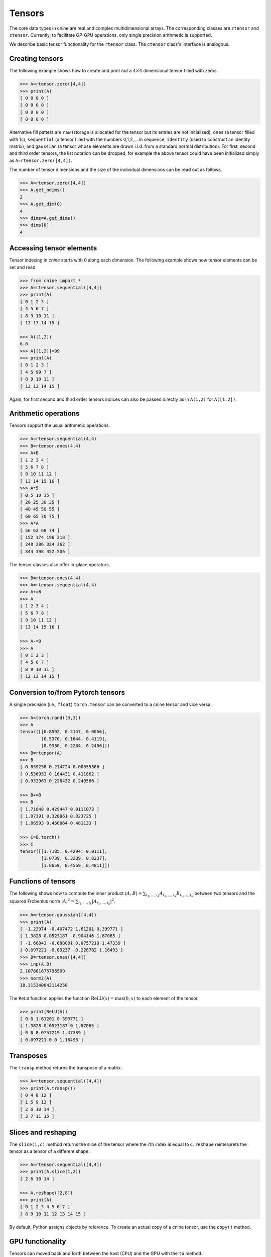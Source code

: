 *******
Tensors
*******


The core data types in cnine are real and complex multidimensional arrays. 
The corresponding classes are ``rtensor`` and ``ctensor``. 
Currently, to facilitate GP-GPU operations, only single precision arithmetic is supported. 

We describe basic tensor functionality for the ``rtensor`` class.  
The ``ctensor`` class's interface is analogous. 


================
Creating tensors
================


The following example shows how to create and print out a :math:`4\times 4` 
dimensional tensor filled with zeros.

.. code-block:: python

  >>> A=rtensor.zero([4,4])
  >>> print(A)
  [ 0 0 0 0 ]
  [ 0 0 0 0 ]
  [ 0 0 0 0 ]
  [ 0 0 0 0 ]

Alternative fill patters are ``raw`` (storage is allocated for the tensor but its entries are not 
initialized), 
``ones`` (a tensor filled with 1s), ``sequential`` (a tensor filled 
with the numbers 0,1,2,... in sequence, ``identity`` (used to construct an identity matrix), 
and ``gaussian`` (a tensor whose elements are drawn i.i.d. from a standard normal distribution). 
For first, second and third order tensors, the list notation can be dropped, for example the 
above tensor could have been initialized simply as ``A=rtensor.zero([4,4])``. 

The number of tensor dimensions and the size of the individual dimensions can be read out as follows.

.. code-block:: python

  >>> A=rtensor.zero([4,4])
  >>> A.get_ndims()
  2
  >>> A.get_dim(0)
  4
  >>> dims=A.get_dims()
  >>> dims[0]
  4

 
=========================
Accessing tensor elements
=========================



Tensor indexing in `cnine` starts with 0 along each dimension. 
The following example shows how tensor elements can be set and read. 

.. code-block:: python

  >>> from cnine import *
  >>> A=rtensor.sequential([4,4])
  >>> print(A)
  [ 0 1 2 3 ]
  [ 4 5 6 7 ]
  [ 8 9 10 11 ]
  [ 12 13 14 15 ]

  >>> A([1,2])
  6.0
  >>> A[[1,2]]=99
  >>> print(A)
  [ 0 1 2 3 ]
  [ 4 5 99 7 ]
  [ 8 9 10 11 ]
  [ 12 13 14 15 ]

Again, for first second and third order tensors indices can also be passed directly 
as in ``A(1,2)`` for ``A([1,2])``. 



=====================
Arithmetic operations
=====================

Tensors support the usual arithmetic operations. 

.. code-block:: python

  >>> A=rtensor.sequential(4,4)
  >>> B=rtensor.ones(4,4)
  >>> A+B
  [ 1 2 3 4 ]
  [ 5 6 7 8 ]
  [ 9 10 11 12 ]
  [ 13 14 15 16 ]
  >>> A*5
  [ 0 5 10 15 ]
  [ 20 25 30 35 ]
  [ 40 45 50 55 ]
  [ 60 65 70 75 ]
  >>> A*A
  [ 56 62 68 74 ]
  [ 152 174 196 218 ]
  [ 248 286 324 362 ]
  [ 344 398 452 506 ]

The tensor classes also offer in-place operators.

.. code-block:: python

  >>> B=rtensor.ones(4,4)
  >>> A=rtensor.sequential(4,4)
  >>> A+=B
  >>> A
  [ 1 2 3 4 ]
  [ 5 6 7 8 ]
  [ 9 10 11 12 ]
  [ 13 14 15 16 ]

  >>> A-=B
  >>> A
  [ 0 1 2 3 ]
  [ 4 5 6 7 ]
  [ 8 9 10 11 ]
  [ 12 13 14 15 ]


==================================
Conversion to/from Pytorch tensors
==================================

A single precision (i.e., ``float``) ``torch.Tensor`` can be converted to a cnine tensor and  
vice versa. 


.. code-block:: python

 >>> A=torch.rand([3,3])
 >>> A
 tensor([[0.8592, 0.2147, 0.0056],
	 [0.5370, 0.1644, 0.4119],
	 [0.9330, 0.2284, 0.2406]])
 >>> B=rtensor(A)
 >>> B
 [ 0.859238 0.214724 0.00555366 ]
 [ 0.536953 0.164431 0.411862 ]
 [ 0.932963 0.228432 0.240566 ]

 >>> B+=B
 >>> B
 [ 1.71848 0.429447 0.0111073 ]
 [ 1.07391 0.328861 0.823725 ]
 [ 1.86593 0.456864 0.481133 ]

 >>> C=B.torch()
 >>> C
 tensor([[1.7185, 0.4294, 0.0111],
	 [1.0739, 0.3289, 0.8237],
	 [1.8659, 0.4569, 0.4811]])


====================
Functions of tensors
====================

The following shows how to compute the inner product 
:math:`\langle A, B\rangle=\sum_{i_1,\ldots,i_k} A_{i_1,\ldots,i_k} B_{i_1,\ldots,i_k}` 
between two tensors and the squared Frobenius norm 
:math:`\vert A\vert^2=\sum_{i_1,\ldots,i_k} \vert A_{i_1,\ldots,i_k}\vert^2`.

.. code-block:: python

  >>> A=rtensor.gaussian([4,4])
  >>> print(A)
  [ -1.23974 -0.407472 1.61201 0.399771 ]
  [ 1.3828 0.0523187 -0.904146 1.87065 ]
  [ -1.66043 -0.688081 0.0757219 1.47339 ]
  [ 0.097221 -0.89237 -0.228782 1.16493 ]
  >>> B=rtensor.ones([4,4])
  >>> inp(A,B)
  2.107801675796509
  >>> norm2(A)
  18.315340042114258


The ``ReLU`` function applies the function :math:`\textrm{ReLU}(x)=\textrm{max}(0,x)` to 
each element of the tensor.

.. code-block:: python

  >>> print(ReLU(A))
  [ 0 0 1.61201 0.399771 ]
  [ 1.3828 0.0523187 0 1.87065 ]
  [ 0 0 0.0757219 1.47339 ]
  [ 0.097221 0 0 1.16493 ]


==========
Transposes
==========

The ``transp`` method returns the transpose of a matrix.

.. code-block:: python

  >>> A=rtensor.sequential([4,4])
  >>> print(A.transp())
  [ 0 4 8 12 ]
  [ 1 5 9 13 ]
  [ 2 6 10 14 ]
  [ 3 7 11 15 ]


====================
Slices and reshaping
====================

The ``slice(i,c)`` method returns the slice of the tensor where the i'th index is 
equal to c. ``reshape`` reinterprets the tensor as a tensor of a different shape.

.. code-block:: python

  >>> A=rtensor.sequential([4,4])
  >>> print(A.slice(1,2))
  [ 2 6 10 14 ]

  >>> A.reshape([2,8])
  >>> print(A)
  [ 0 1 2 3 4 5 6 7 ]
  [ 8 9 10 11 12 13 14 15 ]

By default, Python assigns objects by reference. To create an actual copy of a cnine tensor, 
use the ``copy()`` method. 


=================
GPU functionality
=================

Tensors can moved back and forth between the host (CPU) and the GPU with the ``to`` method. 

.. code-block:: python

  >>> A=rtensor.sequential([4,4])
  >>> B=A.to(1) # Create a copy of A on the first GPU (GPU0)
  >>> C=B.to(0) # Move B back to the host 

Almost all operations that `cnine` offers on the host are also available on the GPU. 
In general, if the operands are on the host, the operation will be performed on the host and 
the result is placed on the host. Conversely, if the operands are on the GPU, 
the operation will be performed on the GPU and the result placed on the same GPU.


================
gdims and gindex
================

In the previous examples tensors dimensions and tensor indices were specified simply as lists.  
As an alternative, tensor dimensions and indices can also be specified using the specialized 
classes `gdims` and `gindex`. 

.. code-block:: python

   >>> dims=gdims([3,3,5])
   >>> print(dims)
   (3,3,5)
   >>> print(len(dims))
   >>> print(dims[2])
   5
   >>> dims[2]=7
   >>> print(dims)
   (3,3,7)
   >>> 

===============
Complex tensors
===============


The ``ctensor`` complex valued tensor class supports all the same operations as ``rtensor``. 
In addition, it also has ``conj`` and ``herm`` methods to take the conjugate 
and conjugate transpose (Hermitian conjugate) of the tensor.

.. code-block:: python

  >>> A=ctensor.gaussian([4,4])
  >>> print(A)
  [ (-1.23974,0.584898) (-0.407472,-0.660558) (1.61201,0.534755) (0.399771,-0.607787) ]
  [ (1.3828,0.74589) (0.0523187,-1.75177) (-0.904146,-0.965146) (1.87065,-0.474282) ]
  [ (-1.66043,-0.546571) (-0.688081,-0.0384917) (0.0757219,0.194947) (1.47339,-0.485144) ]
  [ (0.097221,-0.370271) (-0.89237,-1.12408) (-0.228782,1.73664) (1.16493,0.882195) ]

  >>> print(A.conj())
  [ (-1.23974,-0.584898) (-0.407472,0.660558) (1.61201,-0.534755) (0.399771,0.607787) ]
  [ (1.3828,-0.74589) (0.0523187,1.75177) (-0.904146,0.965146) (1.87065,0.474282) ]
  [ (-1.66043,0.546571) (-0.688081,0.0384917) (0.0757219,-0.194947) (1.47339,0.485144) ]
  [ (0.097221,0.370271) (-0.89237,1.12408) (-0.228782,-1.73664) (1.16493,-0.882195) ]


=================
Storage details
=================

`cnine` is designed to be able to switch between different C++ backend classes for its core data types. 
The default backend class for real tensors is ``RtensorA`` and for complex tensors is ``CtensorA``. 
``RtensorA`` stores a tensor of dimensions :math:`d_1\times\ldots\times d_k` as a single contiguous array of 
:math:`d_1 \ldots d_k` floating point numbers in row major order. 
``CtensorA`` stores a complex tensor as a single array consisting of the 
real part of the tensor followed by the imaginary part. 
To facilitate memory access on the GPU, the offset of the imaginary part is rounded up to the nearest 
multiple of 128 bytes. 

A tensor object's header, including information about tensor dimensions, strides, etc., is always resident on 
the host. When a tensor array is moved to the GPU, only the array containing the tensor entries 
is moved to the  GPU's global memory. 
